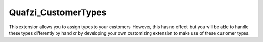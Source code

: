 Quafzi_CustomerTypes
====================

This extension allows you to assign types to your customers. However, this has no effect, but you will be able to handle
these types differently by hand or by developing your own customizing extension to make use of these customer types.
